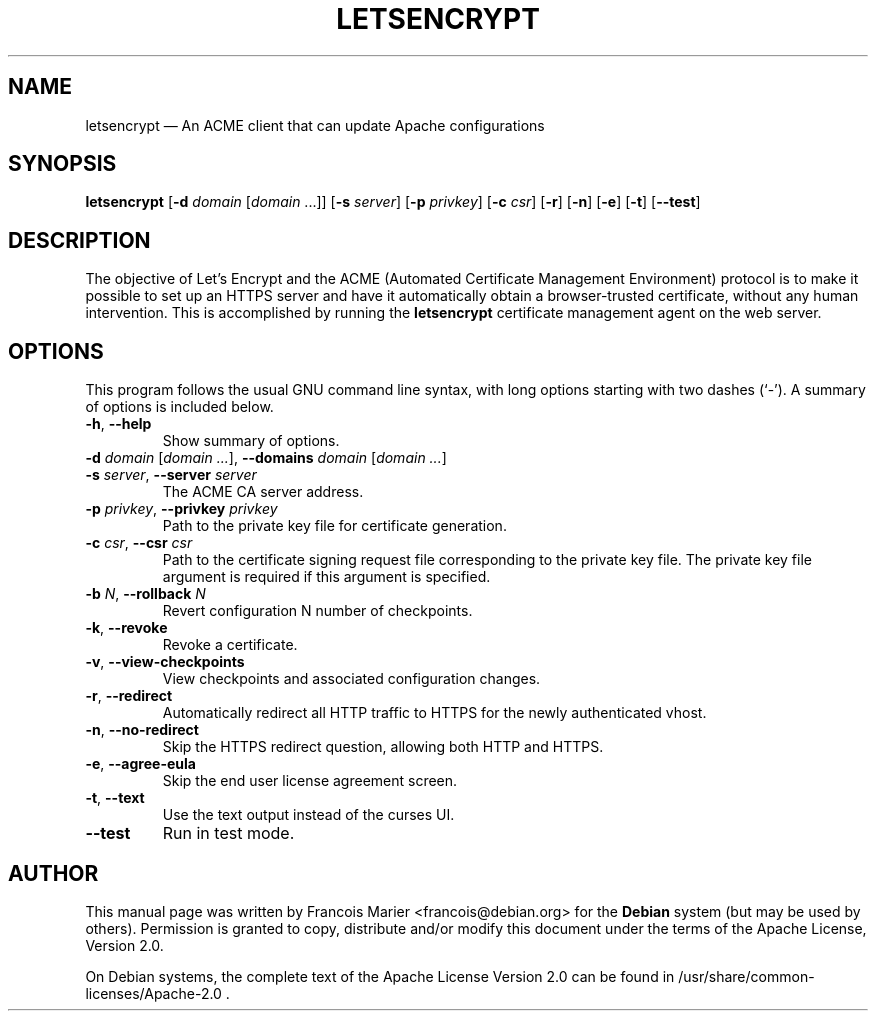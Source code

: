 .TH "LETSENCRYPT" "1" 
.SH "NAME" 
letsencrypt \(em An ACME client that can update Apache configurations
.SH "SYNOPSIS" 
.PP 
\fBletsencrypt\fR [\fB-d\fP \fIdomain\fR [\fIdomain\fR ...]] [\fB-s\fP \fIserver\fR] [\fB-p\fP \fIprivkey\fR] [\fB-c\fP \fIcsr\fR] [\fB-r\fP] [\fB-n\fP] [\fB-e\fP] [\fB-t\fP] [\fB--test\fP]

.SH "DESCRIPTION" 
.PP 
The objective of Let’s Encrypt and the ACME (Automated Certificate
Management Environment) protocol is to make it possible to set up an HTTPS
server and have it automatically obtain a browser-trusted certificate,
without any human intervention. This is accomplished by running the
\fBletsencrypt\fR certificate management agent on the web server.
.SH "OPTIONS" 
.PP 
This program follows the usual GNU command line syntax, 
with long options starting with two dashes (`\-').  A summary of 
options is included below.

.IP "\fB-h\fP, \fB\-\-help\fP"
Show summary of options. 

.IP "\fB-d\fP \fIdomain\fR [\fIdomain ...\fR], \fB\-\-domains\fP \fIdomain\fR [\fIdomain ...\fR]"

.IP "\fB-s\fP \fIserver\fR, \fB\-\-server\fP \fIserver\fR"
The ACME CA server address.

.IP "\fB-p\fP \fIprivkey\fR, \fB\-\-privkey\fP \fIprivkey\fR"
Path to the private key file for certificate generation.

.IP "\fB-c\fP \fIcsr\fR, \fB\-\-csr\fP \fIcsr\fR"
Path to the certificate signing request file corresponding to the private
key file. The private key file argument is required if this argument is
specified.

.IP "\fB-b\fP \fIN\fR, \fB\-\-rollback\fP \fIN\fR"
Revert configuration N number of checkpoints.

.IP "\fB-k\fP, \fB\-\-revoke\fP"
Revoke a certificate.

.IP "\fB-v\fP, \fB\-\-view-checkpoints\fP"
View checkpoints and associated configuration changes.

.IP "\fB-r\fP, \fB\-\-redirect\fP"
Automatically redirect all HTTP traffic to HTTPS for the newly authenticated
vhost.

.IP "\fB-n\fP, \fB\-\-no-redirect\fP"
Skip the HTTPS redirect question, allowing both HTTP and HTTPS.

.IP "\fB-e\fP, \fB\-\-agree-eula\fP"
Skip the end user license agreement screen.

.IP "\fB-t\fP, \fB\-\-text\fP"
Use the text output instead of the curses UI.

.IP "\fB\-\-test\fP"
Run in test mode.

.SH "AUTHOR" 
.PP 
This manual page was written by Francois Marier <francois@debian.org> for 
the \fBDebian\fP system (but may be used by others).  Permission is 
granted to copy, distribute and/or modify this document under 
the terms of the Apache License, Version 2.0.
.PP 
On Debian systems, the complete text of the Apache License Version 2.0
can be found in /usr/share/common-licenses/Apache-2.0 .
